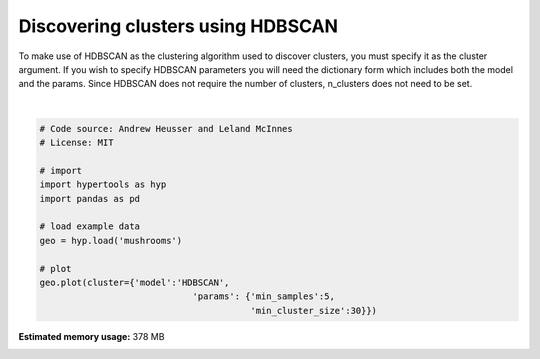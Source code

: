 
.. DO NOT EDIT.
.. THIS FILE WAS AUTOMATICALLY GENERATED BY SPHINX-GALLERY.
.. TO MAKE CHANGES, EDIT THE SOURCE PYTHON FILE:
.. "auto_examples/plot_clusters3.py"
.. LINE NUMBERS ARE GIVEN BELOW.

.. only:: html

    .. note::
        :class: sphx-glr-download-link-note

        :ref:`Go to the end <sphx_glr_download_auto_examples_plot_clusters3.py>`
        to download the full example code.

.. rst-class:: sphx-glr-example-title

.. _sphx_glr_auto_examples_plot_clusters3.py:


=============================
Discovering clusters using HDBSCAN
=============================

To make use of HDBSCAN as the clustering algorithm used to discover clusters,
you must specify it as the cluster argument. If you wish to specify HDBSCAN
parameters you will need the dictionary form which includes both the model
and the params. Since HDBSCAN does not require the number of clusters,
n_clusters does not need to be set.

.. GENERATED FROM PYTHON SOURCE LINES 13-28



.. image-sg:: /auto_examples/images/sphx_glr_plot_clusters3_001.png
   :alt: plot clusters3
   :srcset: /auto_examples/images/sphx_glr_plot_clusters3_001.png
   :class: sphx-glr-single-img


.. rst-class:: sphx-glr-script-out

 .. code-block:: none

    /Users/jmanning/hypertools/hypertools/plot/plot.py:369: UserWarning: cluster overrides hue, ignoring hue.
      warnings.warn("cluster overrides hue, ignoring hue.")
    /Users/jmanning/hypertools/hypertools/plot/plot.py:577: UserWarning: Could not convert all list arguments to numpy arrays.  If list is longer than 256 items, it will automatically be pickled, which could cause Python 2/3 compatibility issues for the DataGeometry object.
      warnings.warn(

    <hypertools.datageometry.DataGeometry object at 0x128f52c30>





|

.. code-block:: Python


    # Code source: Andrew Heusser and Leland McInnes
    # License: MIT

    # import
    import hypertools as hyp
    import pandas as pd

    # load example data
    geo = hyp.load('mushrooms')

    # plot
    geo.plot(cluster={'model':'HDBSCAN',
                                 'params': {'min_samples':5,
                                            'min_cluster_size':30}})


.. rst-class:: sphx-glr-timing

   **Total running time of the script:** (0 minutes 3.566 seconds)

**Estimated memory usage:**  378 MB


.. _sphx_glr_download_auto_examples_plot_clusters3.py:

.. only:: html

  .. container:: sphx-glr-footer sphx-glr-footer-example

    .. container:: sphx-glr-download sphx-glr-download-jupyter

      :download:`Download Jupyter notebook: plot_clusters3.ipynb <plot_clusters3.ipynb>`

    .. container:: sphx-glr-download sphx-glr-download-python

      :download:`Download Python source code: plot_clusters3.py <plot_clusters3.py>`

    .. container:: sphx-glr-download sphx-glr-download-zip

      :download:`Download zipped: plot_clusters3.zip <plot_clusters3.zip>`


.. only:: html

 .. rst-class:: sphx-glr-signature

    `Gallery generated by Sphinx-Gallery <https://sphinx-gallery.github.io>`_
